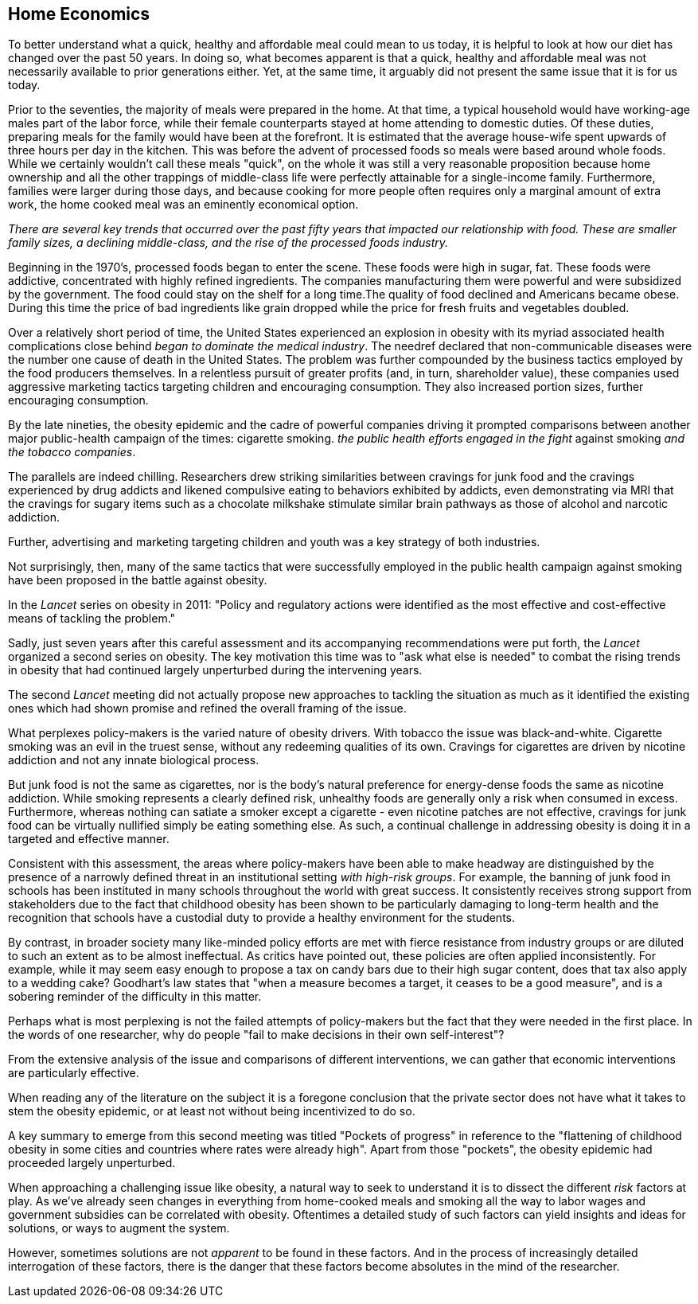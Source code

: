 == Home Economics

To better understand what a quick, healthy and affordable meal could mean to us today, it is helpful to look at how our diet has changed over the past 50 years.  In doing so, what becomes apparent is that a quick, healthy and affordable meal was not necessarily available to prior generations either.  Yet, at the same time, it arguably did not present the same issue that it is for us today.

Prior to the seventies, the majority of meals were prepared in the home. At that time, a typical household would have working-age males part of the labor force, while their female counterparts stayed at home attending to domestic duties.  Of these duties, preparing meals for the family would have been at the forefront.  It is estimated that the average house-wife spent upwards of three hours per day in the kitchen.  This was before the advent of processed foods so meals were based around whole foods.
While we certainly wouldn't call these meals "quick", on the whole it was still a very reasonable proposition because home ownership and all the other trappings of middle-class life were perfectly attainable for a single-income family.  Furthermore, families were larger during those days, and because cooking for more people often requires only a marginal amount of extra work, the home cooked meal was an eminently economical option.

_There are several key trends that occurred over the past fifty years that impacted our relationship with food.  These are smaller family sizes, a declining middle-class, and the rise of the processed foods industry._

Beginning in the 1970's, processed foods began to enter the scene. These foods were high in sugar, fat. These foods were addictive, concentrated with highly refined ingredients. The companies manufacturing them were powerful and were subsidized by the government. The food could stay on the shelf for a long time.The quality of food declined and Americans became obese. During this time the price of bad ingredients like grain dropped while the price for fresh fruits and vegetables doubled.

Over a relatively short period of time, the United States experienced an explosion in obesity with its myriad associated health complications close behind _began to dominate the medical industry_.  The needref declared that non-communicable diseases were the number one cause of death in the United States. The problem was further compounded by the business tactics employed by the food producers themselves.  In a relentless pursuit of greater profits (and, in turn, shareholder value), these companies used aggressive marketing tactics targeting children and encouraging consumption. They also increased portion sizes, further encouraging consumption.

By the late nineties, the obesity epidemic and the cadre of powerful companies driving it prompted comparisons between another major public-health campaign of the times: cigarette smoking.  _the public health efforts engaged in the fight_ against smoking _and the tobacco companies_. 

The parallels are indeed chilling.  Researchers drew striking similarities between cravings for junk food and the cravings experienced by drug addicts and likened compulsive eating to behaviors exhibited by addicts, even demonstrating via MRI that the cravings for sugary items such as a chocolate milkshake stimulate similar brain pathways as those of alcohol and narcotic addiction.

Further, advertising and marketing targeting children and youth was a key strategy of both industries.

Not surprisingly, then, many of the same tactics that were successfully employed in the public health campaign against smoking have been proposed in the battle against obesity.

In the _Lancet_ series on obesity in 2011: "Policy and regulatory actions were identified as the most effective and cost-effective means of tackling the problem."

Sadly, just seven years after this careful assessment and its accompanying recommendations were put forth, the _Lancet_ organized a second series on obesity.  The key motivation this time was to "ask what else is needed" to combat the rising trends in obesity that had continued largely unperturbed during the intervening years. 

The second _Lancet_ meeting did not actually propose new approaches to tackling the situation as much as it identified the existing ones which had shown promise and refined the overall framing of the issue. 

What perplexes policy-makers is the varied nature of obesity drivers.  With tobacco the issue was black-and-white.  Cigarette smoking was an evil in the truest sense, without any redeeming qualities of its own.  Cravings for cigarettes are driven by nicotine addiction and not any innate biological process. 

But junk food is not the same as cigarettes, nor is the body's natural preference for energy-dense foods the same as nicotine addiction.  While smoking represents a clearly defined risk, unhealthy foods are generally only a risk when consumed in excess.  Furthermore, whereas nothing can satiate a smoker except a cigarette - even nicotine patches are not effective, cravings for junk food can be virtually nullified simply be eating something else.  As such, a continual challenge in addressing obesity is doing it in a targeted and effective manner.

Consistent with this assessment, the areas where policy-makers have been able to make headway are distinguished by the presence of a narrowly defined threat in an institutional setting _with high-risk groups_.  For example, the banning of junk food in schools has been instituted in many schools throughout the world with great success.  It consistently receives strong support from stakeholders due to the fact that childhood obesity has been shown to be particularly damaging to long-term health and the recognition that schools have a custodial duty to provide a healthy environment for the students. 

By contrast, in broader society many like-minded policy efforts are met with fierce resistance from industry groups or are diluted to such an extent as to be almost ineffectual.  As critics have pointed out, these policies are often applied inconsistently.  For example, while it may seem easy enough to propose a tax on candy bars due to their high sugar content, does that tax also apply to a wedding cake?  Goodhart's law states that "when a measure becomes a target, it ceases to be a good measure", and is a sobering reminder of the difficulty in this matter.  

Perhaps what is most perplexing is not the failed attempts of policy-makers but the fact that they were needed in the first place.  In the words of one researcher, why do people "fail to make decisions in their own self-interest"?

From the extensive analysis of the issue and comparisons of different interventions, we can gather that economic interventions are particularly effective.

When reading any of the literature on the subject it is a foregone conclusion that the private sector does not have what it takes to stem the obesity epidemic, or at least not without being incentivized to do so.

A key summary to emerge from this second meeting was titled "Pockets of progress" in reference to the "flattening of childhood
obesity in some cities and countries where rates were already high". Apart from those "pockets", the obesity epidemic had proceeded largely unperturbed.

When approaching a challenging issue like obesity, a natural way to seek to understand it is to dissect the different _risk_ factors at play.  As we've already seen changes in everything from home-cooked meals and smoking all the way to labor wages and government subsidies can be correlated with obesity. Oftentimes a detailed study of such factors can yield insights and ideas for solutions, or ways to augment the system.

However, sometimes solutions are not _apparent_ to be found in these factors. And in the process of increasingly detailed interrogation of these factors, there is the danger that these factors become absolutes in the mind of the researcher.
